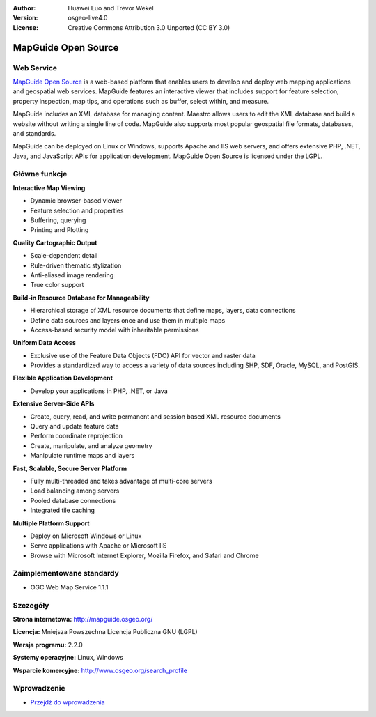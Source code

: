 :Author: Huawei Luo and Trevor Wekel
:Version: osgeo-live4.0
:License: Creative Commons Attribution 3.0 Unported (CC BY 3.0)

.. _mapguide-overview:

.. image:: ../../images/project_logos/logo-MapGuideOS.png
  :scale: 100 %
  :alt: project logo
  :align: right
  :target: http://mapguide.osgeo.org/

.. image:: ../../images/logos/OSGeo_project.png
  :scale: 100 %
  :alt: OSGeo Project
  :align: right
  :target: http://www.osgeo.org


MapGuide Open Source
================================================================================

Web Service
--------------------------------------------------------------------------------

`MapGuide Open Source <http://mapguide.osgeo.org/>`_ is a web-based platform that enables users to develop and deploy web mapping applications and geospatial web services. MapGuide features an interactive viewer that includes support for feature selection, property inspection, map tips, and operations such as buffer, select within, and measure.

MapGuide includes an XML database for managing content. Maestro allows users to edit the XML database and build a website without writing a single line of code. MapGuide also supports most popular geospatial file formats, databases, and standards.

MapGuide can be deployed on Linux or Windows, supports Apache and IIS web servers, and offers extensive PHP, .NET, Java, and JavaScript APIs for application development. MapGuide Open Source is licensed under the LGPL.

.. image:: ../../images/screenshots/1024x768/mapguide_viewer.png
  :scale: 50%
  :alt: screenshot
  :align: right

Główne funkcje
--------------------------------------------------------------------------------

**Interactive Map Viewing**

* Dynamic browser-based viewer 
* Feature selection and properties 
* Buffering, querying 
* Printing and Plotting

**Quality Cartographic Output**

* Scale-dependent detail
* Rule-driven thematic stylization
* Anti-aliased image rendering
* True color support 

**Build-in Resource Database for Manageability**

* Hierarchical storage of XML resource documents that define maps, layers, data connections
* Define data sources and layers once and use them in multiple maps
* Access-based security model with inheritable permissions

**Uniform Data Access**

* Exclusive use of the Feature Data Objects (FDO) API for vector and raster data
* Provides a standardized way to access a variety of data sources including SHP, SDF, Oracle, MySQL, and PostGIS.

**Flexible Application Development**

* Develop your applications in PHP, .NET, or Java

**Extensive Server-Side APIs**

* Create, query, read, and write permanent and session based XML resource documents
* Query and update feature data
* Perform coordinate reprojection
* Create, manipulate, and analyze geometry
* Manipulate runtime maps and layers

**Fast, Scalable, Secure Server Platform**

* Fully multi-threaded and takes advantage of multi-core servers
* Load balancing among servers
* Pooled database connections
* Integrated tile caching

**Multiple Platform Support**

* Deploy on Microsoft Windows or Linux
* Serve applications with Apache or Microsoft IIS
* Browse with Microsoft Internet Explorer, Mozilla Firefox, and Safari and Chrome

Zaimplementowane standardy
--------------------------------------------------------------------------------

* OGC Web Map Service 1.1.1 

Szczegóły
--------------------------------------------------------------------------------

**Strona internetowa:** http://mapguide.osgeo.org/

**Licencja:** Mniejsza Powszechna Licencja Publiczna GNU (LGPL) 

**Wersja programu:** 2.2.0

**Systemy operacyjne:** Linux, Windows

**Wsparcie komercyjne:** http://www.osgeo.org/search_profile


Wprowadzenie
--------------------------------------------------------------------------------

* `Przejdź do wprowadzenia <../quickstart/mapguide_quickstart.html>`_


